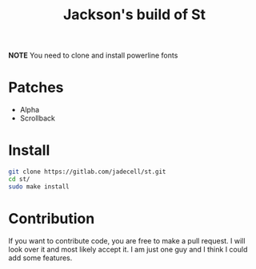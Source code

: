 #+TITLE: Jackson's build of St

*NOTE* You need to clone and install powerline fonts

* Patches
+ Alpha
+ Scrollback
* Install
#+BEGIN_SRC bash
git clone https://gitlab.com/jadecell/st.git
cd st/
sudo make install
#+END_SRC
* Contribution
If you want to contribute code, you are free to make a pull request. I will look over it and most likely accept it. I am just one guy and I think I could add some features.
